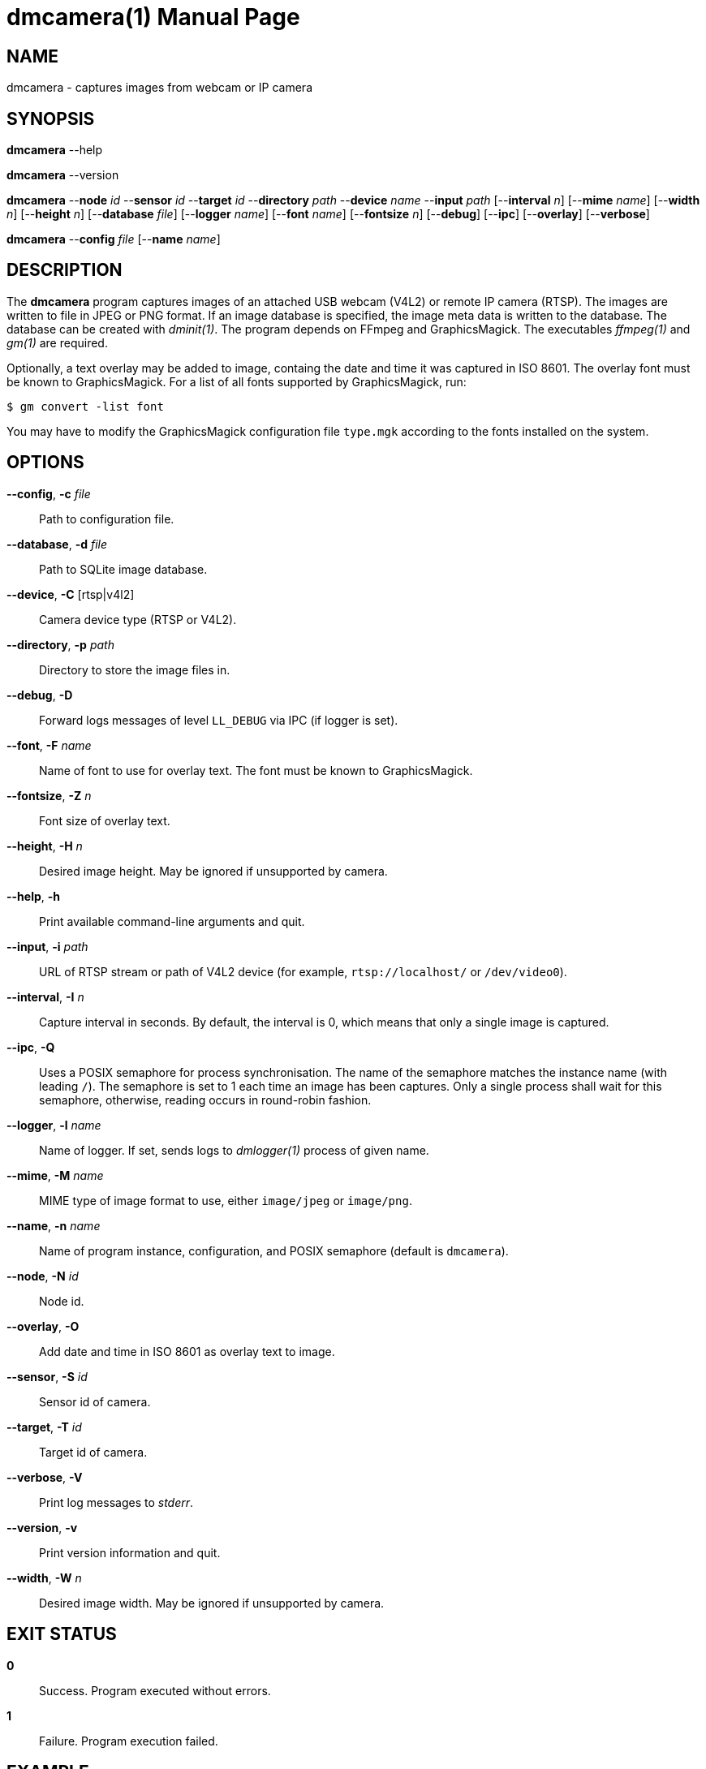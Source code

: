 = dmcamera(1)
Philipp Engel
v1.0.0
:doctype: manpage
:manmanual: User Commands
:mansource: DMCAMERA

== NAME

dmcamera - captures images from webcam or IP camera

== SYNOPSIS

*dmcamera* --help

*dmcamera* --version

*dmcamera* --*node* _id_ --*sensor* _id_ --*target* _id_ --*directory* _path_
--*device* _name_ --*input* _path_ [--*interval* _n_] [--*mime* _name_]
[--*width* _n_] [--*height* _n_] [--*database* _file_] [--*logger* _name_]
[--*font* _name_] [--*fontsize* _n_] [--*debug*] [--*ipc*] [--*overlay*]
[--*verbose*]

*dmcamera* --*config* _file_ [--*name* _name_]

== DESCRIPTION

The *dmcamera* program captures images of an attached USB webcam (V4L2) or
remote IP camera (RTSP). The images are written to file in JPEG or PNG format.
If an image database is specified, the image meta data is written to the
database. The database can be created with _dminit(1)_. The program depends on
FFmpeg and GraphicsMagick. The executables _ffmpeg(1)_ and _gm(1)_ are required.

Optionally, a text overlay may be added to image, containg the date and time it
was captured in ISO 8601. The overlay font must be known to GraphicsMagick. For
a list of all fonts supported by GraphicsMagick, run:

....
$ gm convert -list font
....

You may have to modify the GraphicsMagick configuration file `type.mgk`
according to the fonts installed on the system.

== OPTIONS

*--config*, *-c* _file_::
  Path to configuration file.

*--database*, *-d* _file_::
  Path to SQLite image database.

*--device*, *-C* [rtsp|v4l2]::
  Camera device type (RTSP or V4L2).

*--directory*, *-p* _path_::
  Directory to store the image files in.

*--debug*, *-D*::
  Forward logs messages of level `LL_DEBUG` via IPC (if logger is set).

*--font*, *-F* _name_::
  Name of font to use for overlay text. The font must be known to
  GraphicsMagick.

*--fontsize*, *-Z* _n_::
  Font size of overlay text.

*--height*, *-H* _n_::
  Desired image height. May be ignored if unsupported by camera.

*--help*, *-h*::
  Print available command-line arguments and quit.

*--input*, *-i* _path_::
  URL of RTSP stream or path of V4L2 device (for example, `rtsp://localhost/` or
  `/dev/video0`).

*--interval*, *-I* _n_::
  Capture interval in seconds. By default, the interval is 0, which means that
  only a single image is captured.

*--ipc*, *-Q*::
  Uses a POSIX semaphore for process synchronisation. The name of the semaphore
  matches the instance name (with leading `/`). The semaphore is set to 1 each
  time an image has been captures. Only a single process shall wait for this
  semaphore, otherwise, reading occurs in round-robin fashion.

*--logger*, *-l* _name_::
  Name of logger. If set, sends logs to _dmlogger(1)_ process of given name.

*--mime*, *-M* _name_::
  MIME type of image format to use, either `image/jpeg` or `image/png`.

*--name*, *-n* _name_::
  Name of program instance, configuration, and POSIX semaphore (default is
  `dmcamera`).

*--node*, *-N* _id_::
  Node id.

*--overlay*, *-O*::
  Add date and time in ISO 8601 as overlay text to image.

*--sensor*, *-S* _id_::
  Sensor id of camera.

*--target*, *-T* _id_::
  Target id of camera.

*--verbose*, *-V*::
  Print log messages to _stderr_.

*--version*, *-v*::
  Print version information and quit.

*--width*, *-W* _n_::
  Desired image width. May be ignored if unsupported by camera.

== EXIT STATUS

*0*::
  Success.
  Program executed without errors.

*1*::
  Failure.
  Program execution failed.

== EXAMPLE

Capture images from an attached USB webcam (V4L2), write image to directory
`/tmp`, and add a text overlay with date and time in ISO 8601:

....
$ dmcamera --node dummy-node --sensor dummy-sensor --target dummy-target \
  --directory /tmp --device v4l2 --input /dev/video0 --overlay --verbose
....

== SEE ALSO

_dminit(1)_

== RESOURCES

*Project web site:* https://www.dabamos.de/

== COPYING

Copyright (C) 2025 {author}. +
Free use of this software is granted under the terms of the ISC Licence.
